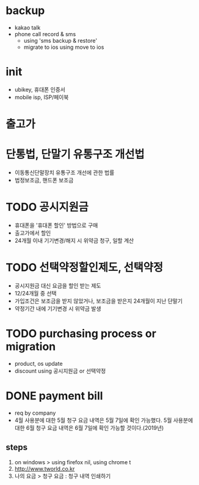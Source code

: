 * backup

- kakao talk
- phone call record & sms 
  - using 'sms backup & restore' 
  - migrate to ios using move to ios

* init
  
- ubikey, 휴대폰 인증서
- mobile isp, ISP/페이북

* 출고가

* 단통법, 단말기 유통구조 개선법

- 이동통신단말장치 유통구조 개선에 관한 법률
- 법정보조금, 핸드폰 보조금

* TODO 공시지원금

- 휴대폰을 '휴대폰 할인' 방법으로 구매
- 출고가에서 할인
- 24개월 이내 기기변경/해지 시 위약금 청구, 일할 계산

* TODO 선택약정할인제도, 선택약정
  
- 공시지원금 대신 요금을 할인 받는 제도
- 12/24개월 중 선택
- 가입조건은 보조금을 받지 않았거나, 보조금을 받은지 24개월이 지난 단말기
- 약정기간 내에 기기변경 시 위약금 발생

* TODO purchasing process or migration

- product, os update
- discount using 공시지원금 or 선택약정

* DONE payment bill

- req by company
- 4월 사용분에 대한 5월 청구 요금 내역은 5월 7일에 확인 가능했다. 
  5월 사용분에 대한 6월 청구 요금 내역은 6월 7일에 확인 가능할 것이다.(2019년)

** steps

1. on windows > using firefox nil, using chrome t
2. http://www.tworld.co.kr
3. 나의 요금 > 청구 요금 : 청구 내역 인쇄하기

